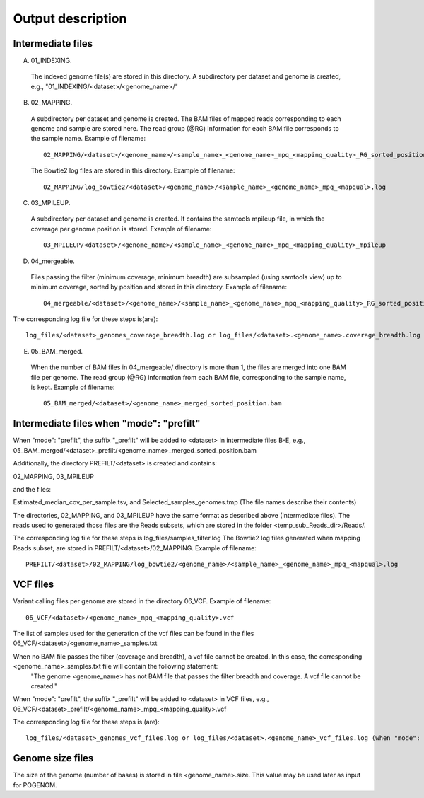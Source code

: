 Output description
==================

Intermediate files
^^^^^^^^^^^^^^^^^^

A) 01_INDEXING.
 The indexed genome file(s) are stored in this directory. A subdirectory per dataset and genome is created, e.g.,   "01_INDEXING/<dataset>/<genome_name>/"

B) 02_MAPPING.
 A subdirectory per dataset and genome is created. The BAM files of mapped reads corresponding to each genome and sample are stored here.
 The read group (@RG) information for each BAM file corresponds to the sample name.
 Example of filename::

    02_MAPPING/<dataset>/<genome_name>/<sample_name>_<genome_name>_mpq_<mapping_quality>_RG_sorted_position.bam

 The Bowtie2 log files are stored in this directory. Example of filename::

    02_MAPPING/log_bowtie2/<dataset>/<genome_name>/<sample_name>_<genome_name>_mpq_<mapqual>.log

C) 03_MPILEUP.
 A subdirectory per dataset and genome is created. It contains the samtools mpileup file, in which the coverage per genome position is  stored.
 Example of filename::

    03_MPILEUP/<dataset>/<genome_name>/<sample_name>_<genome_name>_mpq_<mapping_quality>_mpileup

D) 04_mergeable.
 Files passing the filter (minimum coverage, minimum breadth) are subsampled (using samtools view) up to minimum coverage, sorted by  position and stored in this directory.
 Example of filename::

    04_mergeable/<dataset>/<genome_name>/<sample_name>_<genome_name>_mpq_<mapping_quality>_RG_sorted_position_subsampled.bam

The corresponding log file for these steps is(are)::

    log_files/<dataset>_genomes_coverage_breadth.log or log_files/<dataset>.<genome_name>.coverage_breadth.log (when "mode": "prefilt")

E) 05_BAM_merged.
 When the number of BAM files in 04_mergeable/ directory is more than 1, the files are merged into one BAM file per genome. The read group (@RG) information from each BAM file, corresponding to the sample name, is kept.
 Example of filename::

    05_BAM_merged/<dataset>/<genome_name>_merged_sorted_position.bam

Intermediate files when "mode": "prefilt"
^^^^^^^^^^^^^^^^^^^^^^^^^^^^^^^^^^^^^^^^^^

When "mode": "prefilt", the suffix "_prefilt" will be added to <dataset> in intermediate files B-E, e.g., 05_BAM_merged/<dataset>_prefilt/<genome_name>_merged_sorted_position.bam

Additionally, the directory PREFILT/<dataset> is created and contains:

02_MAPPING, 03_MPILEUP

and the files:

Estimated_median_cov_per_sample.tsv, and Selected_samples_genomes.tmp (The file names describe their contents)

The directories, 02_MAPPING, and 03_MPILEUP have the same format as described above (Intermediate files).
The reads used to generated those files are the Reads subsets, which are stored in the folder <temp_sub_Reads_dir>/Reads/.

The corresponding log file for these steps is log_files/samples_filter.log
The Bowtie2 log files generated when mapping Reads subset, are stored in PREFILT/<dataset>/02_MAPPING. Example of filename::

    PREFILT/<dataset>/02_MAPPING/log_bowtie2/<genome_name>/<sample_name>_<genome_name>_mpq_<mapqual>.log 


VCF files
^^^^^^^^^

Variant calling files per genome are stored in the directory 06_VCF.
Example of filename::

    06_VCF/<dataset>/<genome_name>_mpq_<mapping_quality>.vcf

The list of samples used for the generation of the vcf files can be found in the files 06_VCF/<dataset>/<genome_name>_samples.txt

When no BAM file passes the filter (coverage and breadth), a vcf file cannot be created. In this case, the corresponding <genome_name>_samples.txt file will contain the following statement:
 "The genome <genome_name> has not BAM file that passes the filter breadth and coverage. A vcf file cannot be created."

When "mode": "prefilt", the suffix "_prefilt" will be added to <dataset> in VCF files, e.g., 
06_VCF/<dataset>_prefilt/<genome_name>_mpq_<mapping_quality>.vcf

The corresponding log file for these steps is (are)::

    log_files/<dataset>_genomes_vcf_files.log or log_files/<dataset>.<genome_name>_vcf_files.log (when "mode": "prefilt")

Genome size files
^^^^^^^^^^^^^^
The size of the genome (number of bases) is stored in file <genome_name>.size. This value may be used later as input for POGENOM.

